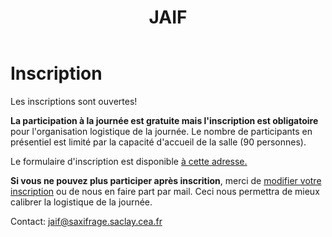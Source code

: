 #+STARTUP: showall
#+OPTIONS: toc:nil
#+title: JAIF

* Inscription


Les inscriptions sont ouvertes!

*La participation à la journée est gratuite mais l'inscription est
obligatoire* pour l'organisation logistique de la journée.  Le nombre
de participants en présentiel est limité par la capacité d'accueil de
la salle (90 personnes).

Le formulaire d'inscription est disponible
[[https://framaforms.org/jaif-2021-1625215643][à cette adresse.]]

*Si vous ne pouvez plus participer après inscrition*, merci de
[[https://framaforms.org/jaif-2021-1625215643][modifier votre inscription]]
ou de nous en faire part par mail.
Ceci nous permettra de mieux calibrer la logistique de la journée.


# [2020-09-22 mar.]
# *Les inscriptions sont closes.  Contactez le comité de programme.*


# # [[https://framaforms.org/jaif-2020-inscription-1579194393][Pour vous inscrire, complétez le formulaire à cette adresse]].

# # *Si vous ne pouvez plus participer après inscrition, merci de nous en
# # faire part rapidement*.
# # Ceci nous permettra de mieux calibrer la logistique de la journée.




Contact: [[mailto:jaif@saxifrage.saclay.cea.fr?subject=%5Binscription%5D][jaif@saxifrage.saclay.cea.fr]]
